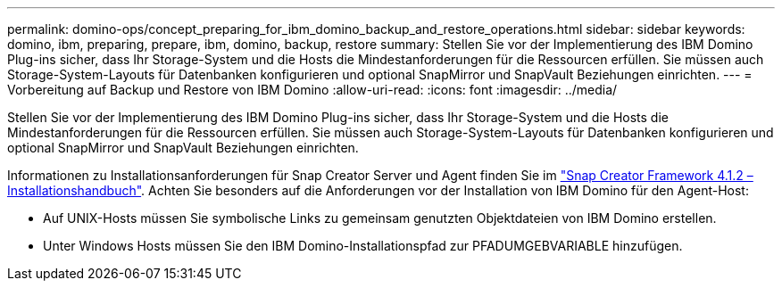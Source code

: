 ---
permalink: domino-ops/concept_preparing_for_ibm_domino_backup_and_restore_operations.html 
sidebar: sidebar 
keywords: domino, ibm, preparing, prepare, ibm, domino, backup, restore 
summary: Stellen Sie vor der Implementierung des IBM Domino Plug-ins sicher, dass Ihr Storage-System und die Hosts die Mindestanforderungen für die Ressourcen erfüllen. Sie müssen auch Storage-System-Layouts für Datenbanken konfigurieren und optional SnapMirror und SnapVault Beziehungen einrichten. 
---
= Vorbereitung auf Backup und Restore von IBM Domino
:allow-uri-read: 
:icons: font
:imagesdir: ../media/


[role="lead"]
Stellen Sie vor der Implementierung des IBM Domino Plug-ins sicher, dass Ihr Storage-System und die Hosts die Mindestanforderungen für die Ressourcen erfüllen. Sie müssen auch Storage-System-Layouts für Datenbanken konfigurieren und optional SnapMirror und SnapVault Beziehungen einrichten.

Informationen zu Installationsanforderungen für Snap Creator Server und Agent finden Sie im https://library.netapp.com/ecm/ecm_download_file/ECMP12395424["Snap Creator Framework 4.1.2 – Installationshandbuch"]. Achten Sie besonders auf die Anforderungen vor der Installation von IBM Domino für den Agent-Host:

* Auf UNIX-Hosts müssen Sie symbolische Links zu gemeinsam genutzten Objektdateien von IBM Domino erstellen.
* Unter Windows Hosts müssen Sie den IBM Domino-Installationspfad zur PFADUMGEBVARIABLE hinzufügen.

